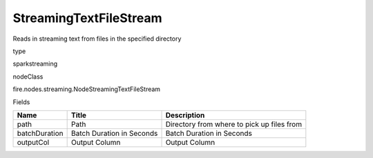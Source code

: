 
StreamingTextFileStream
^^^^^^ 

Reads in streaming text from files in the specified directory

type

sparkstreaming

nodeClass

fire.nodes.streaming.NodeStreamingTextFileStream

Fields

+---------------+---------------------------+--------------------------------------------+
| Name          | Title                     | Description                                |
+===============+===========================+============================================+
| path          | Path                      | Directory from where to pick up files from |
+---------------+---------------------------+--------------------------------------------+
| batchDuration | Batch Duration in Seconds | Batch Duration in Seconds                  |
+---------------+---------------------------+--------------------------------------------+
| outputCol     | Output Column             | Output Column                              |
+---------------+---------------------------+--------------------------------------------+
